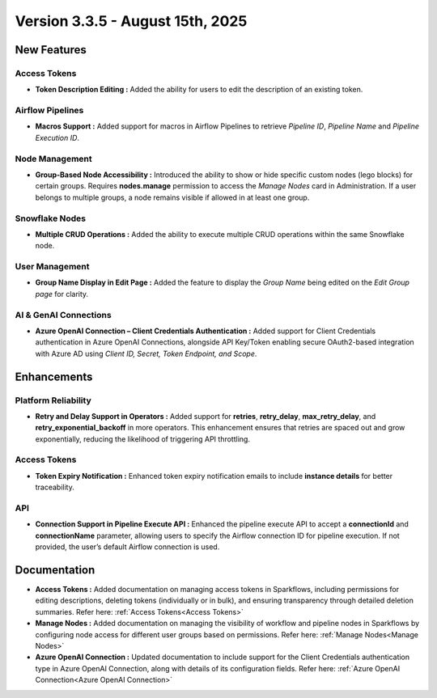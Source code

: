 Version 3.3.5 - August 15th, 2025
=====


New Features
----

Access Tokens
++++

* **Token Description Editing :** Added the ability for users to edit the description of an existing token.

Airflow Pipelines
++++

* **Macros Support :** Added support for macros in Airflow Pipelines to retrieve *Pipeline ID*, *Pipeline Name* and *Pipeline Execution ID*.

Node Management
++++

* **Group-Based Node Accessibility :** Introduced the ability to show or hide specific custom nodes (lego blocks) for certain groups. Requires **nodes.manage** permission to access the *Manage Nodes* card in Administration. If a user belongs to multiple groups, a node remains visible if allowed in at least one group.

Snowflake Nodes
++++

* **Multiple CRUD Operations :** Added the ability to execute multiple CRUD operations within the same Snowflake node.

User Management
++++

* **Group Name Display in Edit Page :** Added the feature to display the *Group Name* being edited on the *Edit Group page* for clarity.

AI & GenAI Connections
++++

* **Azure OpenAI Connection – Client Credentials Authentication :** Added support for Client Credentials authentication in Azure OpenAI Connections, alongside API Key/Token enabling secure OAuth2-based integration with Azure AD using *Client ID, Secret, Token Endpoint, and Scope*.

Enhancements
-----

Platform Reliability
++++
* **Retry and Delay Support in Operators :** Added support for **retries**, **retry_delay**, **max_retry_delay**, and **retry_exponential_backoff** in more operators. This enhancement ensures that retries are spaced out and grow exponentially, reducing the likelihood of triggering API throttling.

Access Tokens
++++

* **Token Expiry Notification :** Enhanced token expiry notification emails to include **instance details** for better traceability.

API
+++

* **Connection Support in Pipeline Execute API :** Enhanced the pipeline execute API to accept a **connectionId** and **connectionName** parameter, allowing users to specify the Airflow connection ID for pipeline execution. If not provided, the user’s default Airflow connection is used.

Documentation
----
* **Access Tokens :** Added documentation on managing access tokens in Sparkflows, including permissions for editing descriptions, deleting tokens (individually or in bulk), and ensuring transparency through detailed deletion summaries. Refer here: :ref:`Access Tokens<Access Tokens>`

* **Manage Nodes :** Added documentation on managing the visibility of workflow and pipeline nodes in Sparkflows by configuring node access for different user groups based on permissions. Refer here: :ref:`Manage Nodes<Manage Nodes>`

* **Azure OpenAI Connection :** Updated documentation to include support for the Client Credentials authentication type in Azure OpenAI Connection, along with details of its configuration fields. Refer here: :ref:`Azure OpenAI Connection<Azure OpenAI Connection>`


























